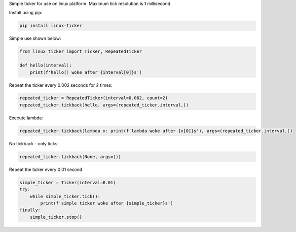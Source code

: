 
Simple ticker for use on linux platform. Maximum tick resolution is
1 millisecond.

Install using pip:

.. code:: bash

   pip install linux-ticker

Simple use shown below:

.. code:: python

   from linux_ticker import Ticker, RepeatedTicker

   def hello(interval):
       print(f'hello() woke after {interval[0]}s')

Repeat the ticker every 0.002 seconds for 2 times:

.. code:: python

   repeated_ticker = RepeatedTicker(interval=0.002, count=2)
   repeated_ticker.tickback(hello, args=(repeated_ticker.interval,))

Execute lambda:

.. code:: python

   repeated_ticker.tickback(lambda x: print(f'lambda woke after {x[0]}s'), args=(repeated_ticker.interval,))

No tickback - only ticks:

.. code:: python

   repeated_ticker.tickback(None, args=())

Repeat the ticker every 0.01 second

.. code:: python

   simple_ticker = Ticker(interval=0.01)
   try:
       while simple_ticker.tick():
           print(f'simple ticker woke after {simple_ticker}s')
   finally:
       simple_ticker.stop()
